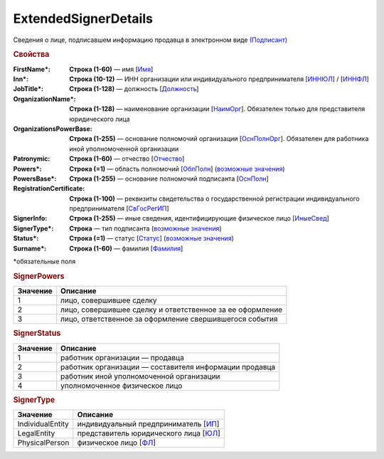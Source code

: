 ExtendedSignerDetails
=======================

Сведения о лице, подписавшем информацию продавца в электронном виде `(Подписант) <https://normativ.kontur.ru/document?moduleId=1&documentId=339634&rangeId=5637602>`_

.. rubric:: Свойства

:FirstName\*:
  **Строка (1-60)** — имя [`Имя <https://normativ.kontur.ru/document?moduleId=1&documentId=339634&rangeId=5637297>`_]

:Inn\*:
  **Строка (10-12)** — ИНН организации или индивидуального предпринимателя [`ИННЮЛ <https://normativ.kontur.ru/document?moduleId=1&documentId=339634&rangeId=5993565>`_] / [`ИННФЛ <https://normativ.kontur.ru/document?moduleId=1&documentId=339634&rangeId=5993564>`_]

:JobTitle\*:
  **Строка (1-128)** — должность [`Должность <https://normativ.kontur.ru/document?moduleId=1&documentId=339634&rangeId=5995648>`_]

:OrganizationName\*:
  **Строка (1-128)** — наименование организации [`НаимОрг <https://normativ.kontur.ru/document?moduleId=1&documentId=339634&rangeId=6000930>`_]. Обязателен только для представителя юридического лица

:OrganizationsPowerBase:
  **Строка (1-255)** — основание полномочий организации [`ОснПолнОрг <https://normativ.kontur.ru/document?moduleId=1&documentId=339634&rangeId=5638122>`_]. Обязателен для работника иной уполномоченной организации

:Patronymic:
  **Строка (1-60)** — отчество [`Отчество <https://normativ.kontur.ru/document?moduleId=1&documentId=339634&rangeId=5637588>`_]

:Powers\*:
  **Строка (=1)** — область полномочий [`ОблПолн <https://normativ.kontur.ru/document?moduleId=1&documentId=339634&rangeId=5638115>`_] (|SignerDetails-SignerPowers|_)

:PowersBase\*:
  **Строка (1-255)** — основание полномочий подписанта [`ОснПолн <https://normativ.kontur.ru/document?moduleId=1&documentId=339634&rangeId=5638121>`_]

:RegistrationCertificate:
  **Строка (1-100)** — реквизиты свидетельства о государственной регистрации индивидуального предпринимателя [`СвГосРегИП <https://normativ.kontur.ru/document?moduleId=1&documentId=339634&rangeId=5995652>`_]

:SignerInfo:
  **Строка (1-255)** — иные сведения, идентифицирующие физическое лицо [`ИныеСвед <https://normativ.kontur.ru/document?moduleId=1&documentId=339634&rangeId=5995656>`_]

:SignerType\*:
  **Строка** — тип подписанта (|SignerDetails-SignerType|_)

:Status\*:
  **Строка (=1)** — статус [`Статус <https://normativ.kontur.ru/document?moduleId=1&documentId=339634&rangeId=5638117>`_] (|SignerDetails-SignerStatus|_)
 
:Surname\*:
  **Строка (1-60)** — фамилия [`Фамилия <https://normativ.kontur.ru/document?moduleId=1&documentId=339634&rangeId=5637296>`_]


\*обязательные поля

.. rubric:: SignerPowers
.. |SignerDetails-SignerPowers| replace:: возможные значения
.. _SignerDetails-SignerPowers:

======================= ===========================================================================================================================
Значение                Описание
======================= ===========================================================================================================================
1                       лицо, совершившее сделку
2                       лицо, совершившее сделку и ответственное за ее оформление
3                       лицо, ответственное за оформление свершившегося события
======================= ===========================================================================================================================

.. rubric:: SignerStatus

.. |SignerDetails-SignerStatus| replace:: возможные значения
.. _SignerDetails-SignerStatus:

======================= ===========================================================================================================================
Значение                Описание
======================= ===========================================================================================================================
1                       работник организации — продавца
2                       работник организации — составителя информации продавца
3                       работник иной уполномоченной организации
4                       уполномоченное физическое лицо
======================= ===========================================================================================================================

.. rubric:: SignerType

.. |SignerDetails-SignerType| replace:: возможные значения
.. _SignerDetails-SignerType:

===================== ===========================================================================================================================
Значение              Описание
===================== ===========================================================================================================================
IndividualEntity      индивидуальный предприниматель [`ИП <https://normativ.kontur.ru/document?moduleId=1&documentId=339634&rangeId=5995891>`_]
LegalEntity           представитель юридического лица [`ЮЛ <https://normativ.kontur.ru/document?moduleId=1&documentId=339634&rangeId=5995892>`_]
PhysicalPerson        физическое лицо [`ФЛ <https://normativ.kontur.ru/document?moduleId=1&documentId=339634&rangeId=5995893>`_]
===================== ===========================================================================================================================